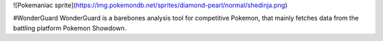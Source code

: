 ![Pokemaniac sprite](https://img.pokemondb.net/sprites/diamond-pearl/normal/shedinja.png) 

#WonderGuard
WonderGuard is a barebones analysis tool for competitive Pokemon, that mainly fetches data from the battling platform Pokemon Showdown.
